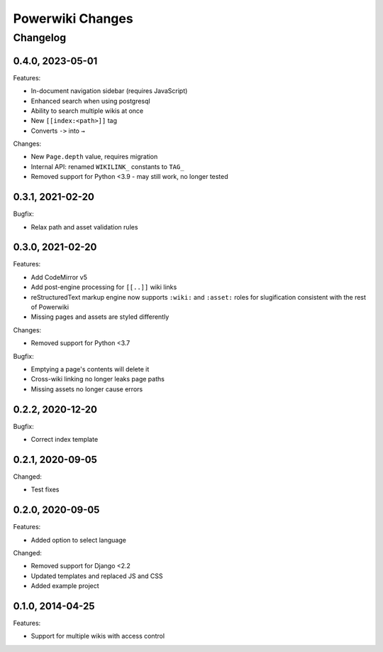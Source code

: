 =================
Powerwiki Changes
=================

Changelog
=========

0.4.0, 2023-05-01
-----------------

Features:

* In-document navigation sidebar (requires JavaScript)
* Enhanced search when using postgresql
* Ability to search multiple wikis at once
* New ``[[index:<path>]]`` tag
* Converts ``->`` into ``→``


Changes:

* New ``Page.depth`` value, requires migration
* Internal API: renamed ``WIKILINK_`` constants to ``TAG_``
* Removed support for Python <3.9 - may still work, no longer tested


0.3.1, 2021-02-20
-----------------

Bugfix:

* Relax path and asset validation rules


0.3.0, 2021-02-20
-----------------

Features:

* Add CodeMirror v5
* Add post-engine processing for ``[[..]]`` wiki links
* reStructuredText markup engine now supports ``:wiki:`` and ``:asset:`` roles for
  slugification consistent with the rest of Powerwiki
* Missing pages and assets are styled differently


Changes:

* Removed support for Python <3.7


Bugfix:

* Emptying a page's contents will delete it
* Cross-wiki linking no longer leaks page paths
* Missing assets no longer cause errors


0.2.2, 2020-12-20
-----------------

Bugfix:

* Correct index template


0.2.1, 2020-09-05
-----------------

Changed:

* Test fixes


0.2.0, 2020-09-05
-----------------

Features:

* Added option to select language


Changed:

* Removed support for Django <2.2
* Updated templates and replaced JS and CSS
* Added example project


0.1.0, 2014-04-25
-----------------

Features:

* Support for multiple wikis with access control
